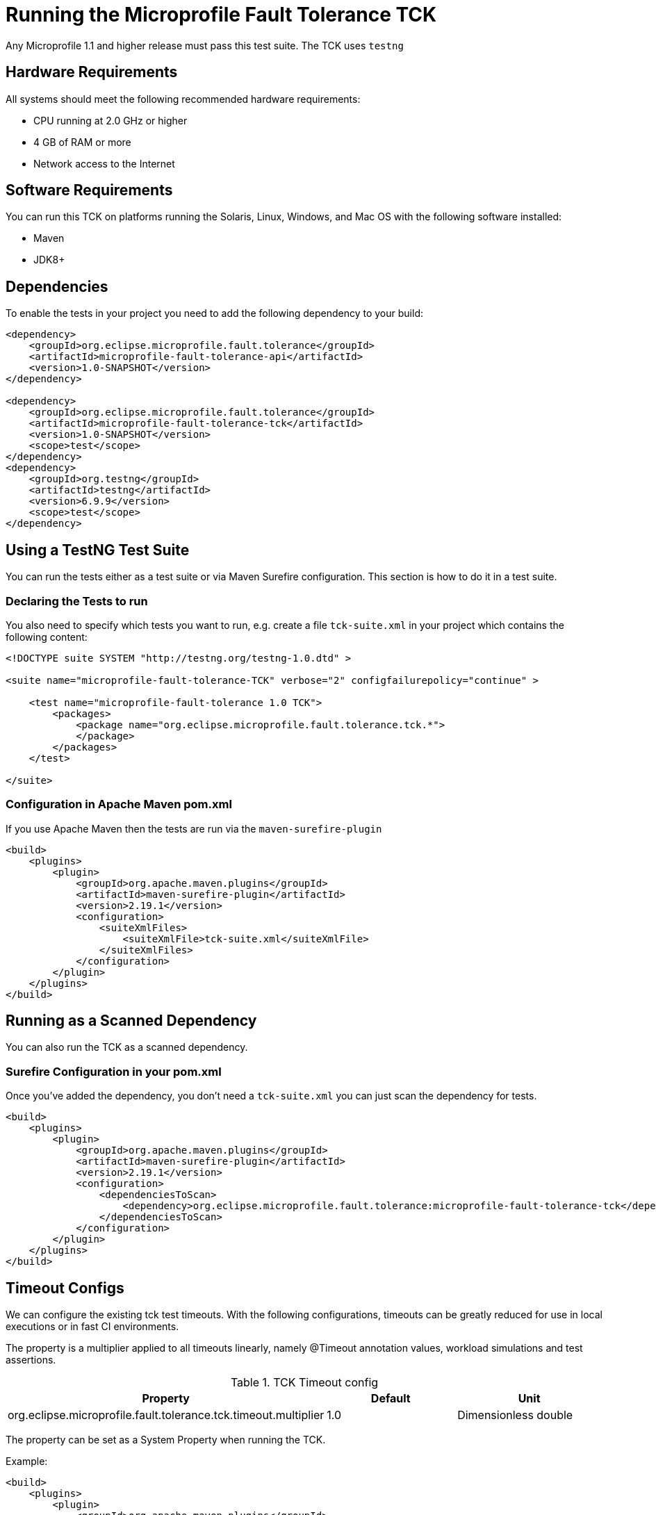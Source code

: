 //
// Copyright (c) 2016-2017 Eclipse Microprofile Contributors:
// Mark Struberg
//
// Licensed under the Apache License, Version 2.0 (the "License");
// you may not use this file except in compliance with the License.
// You may obtain a copy of the License at
//
//     http://www.apache.org/licenses/LICENSE-2.0
//
// Unless required by applicable law or agreed to in writing, software
// distributed under the License is distributed on an "AS IS" BASIS,
// WITHOUT WARRANTIES OR CONDITIONS OF ANY KIND, either express or implied.
// See the License for the specific language governing permissions and
// limitations under the License.
//

= Running the Microprofile Fault Tolerance TCK

Any Microprofile 1.1 and higher release must pass this test suite.
The TCK uses `testng`

== Hardware Requirements

All systems should meet the following recommended hardware requirements:

    * CPU running at 2.0 GHz or higher
    * 4 GB of RAM or more
    * Network access to the Internet

== Software Requirements

You can run this TCK on platforms running the Solaris, Linux, Windows, and Mac OS with the following software installed:

    * Maven
    * JDK8+

== Dependencies

To enable the tests in your project you need to add the following dependency to your build:

[source, xml]
----
<dependency>
    <groupId>org.eclipse.microprofile.fault.tolerance</groupId>
    <artifactId>microprofile-fault-tolerance-api</artifactId>
    <version>1.0-SNAPSHOT</version>
</dependency>

<dependency>
    <groupId>org.eclipse.microprofile.fault.tolerance</groupId>
    <artifactId>microprofile-fault-tolerance-tck</artifactId>
    <version>1.0-SNAPSHOT</version>
    <scope>test</scope>
</dependency>
<dependency>
    <groupId>org.testng</groupId>
    <artifactId>testng</artifactId>
    <version>6.9.9</version>
    <scope>test</scope>
</dependency>
----

== Using a TestNG Test Suite

You can run the tests either as a test suite or via Maven Surefire configuration.  This section is how to do it in a test suite.

=== Declaring the Tests to run

You also need to specify which tests you want to run, e.g. create a file `tck-suite.xml` in your project which contains the following content:
[source, xml]
----
<!DOCTYPE suite SYSTEM "http://testng.org/testng-1.0.dtd" >

<suite name="microprofile-fault-tolerance-TCK" verbose="2" configfailurepolicy="continue" >

    <test name="microprofile-fault-tolerance 1.0 TCK">
        <packages>
            <package name="org.eclipse.microprofile.fault.tolerance.tck.*">
            </package>
        </packages>
    </test>

</suite>
----

=== Configuration in Apache Maven pom.xml

If you use Apache Maven then the tests are run via the `maven-surefire-plugin`
[source, xml]
----
<build>
    <plugins>
        <plugin>
            <groupId>org.apache.maven.plugins</groupId>
            <artifactId>maven-surefire-plugin</artifactId>
            <version>2.19.1</version>
            <configuration>
                <suiteXmlFiles>
                    <suiteXmlFile>tck-suite.xml</suiteXmlFile>
                </suiteXmlFiles>
            </configuration>
        </plugin>
    </plugins>
</build>
----

== Running as a Scanned Dependency

You can also run the TCK as a scanned dependency.

=== Surefire Configuration in your pom.xml

Once you've added the dependency, you don't need a `tck-suite.xml` you can just scan the dependency for tests.

[source, xml]
----
<build>
    <plugins>
        <plugin>
            <groupId>org.apache.maven.plugins</groupId>
            <artifactId>maven-surefire-plugin</artifactId>
            <version>2.19.1</version>
            <configuration>
                <dependenciesToScan>
                    <dependency>org.eclipse.microprofile.fault.tolerance:microprofile-fault-tolerance-tck</dependency>
                </dependenciesToScan>
            </configuration>
        </plugin>
    </plugins>
</build>
----

== Timeout Configs
We can configure the existing tck test timeouts. With the following configurations, timeouts can be greatly
reduced for use in local executions or in fast CI environments.

The property is a multiplier applied to all timeouts linearly, namely @Timeout annotation values, workload simulations
and test assertions.

.TCK Timeout config
|===
|Property |Default |Unit

|org.eclipse.microprofile.fault.tolerance.tck.timeout.multiplier
|1.0
|Dimensionless double
|===

The property can be set as a System Property when running the TCK.

Example:
[source,xml]
----
<build>
    <plugins>
        <plugin>
            <groupId>org.apache.maven.plugins</groupId>
            <artifactId>maven-surefire-plugin</artifactId>
            <version>2.19.1</version>
            <configuration>
                <dependenciesToScan>
                    <dependency>org.eclipse.microprofile.fault.tolerance:microprofile-fault-tolerance-tck</dependency>
                </dependenciesToScan>
                <systemPropertyVariables>
                    <org.eclipse.microprofile.fault.tolerance.tck.timeout.multiplier>2.0</org.eclipse.microprofile.fault.tolerance.tck.timeout.multiplier>
                </systemPropertyVariables>
            </configuration>
        </plugin>
    </plugins>
</build>
----